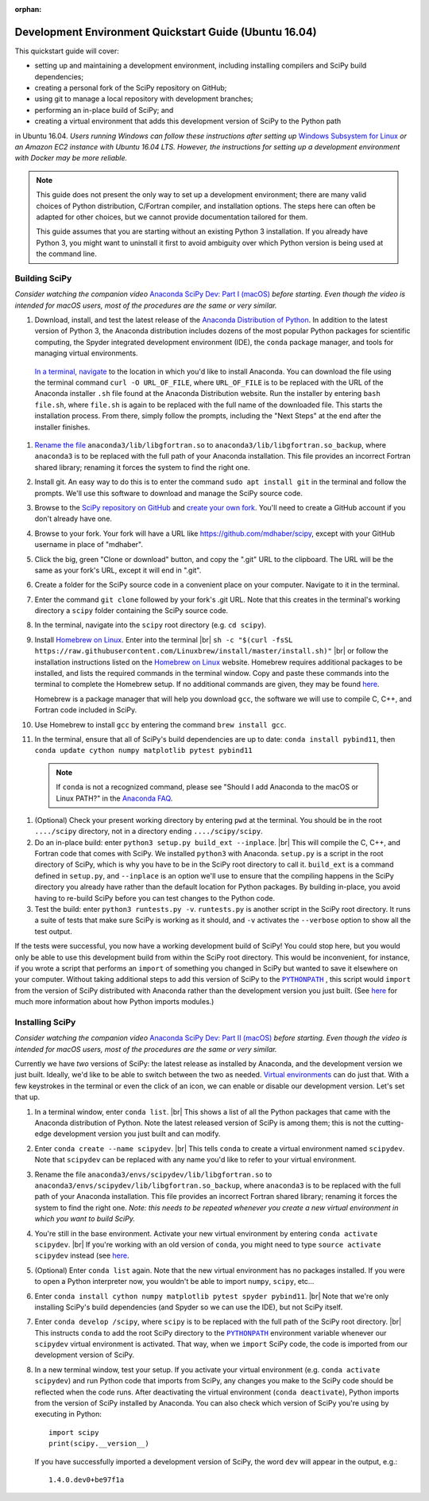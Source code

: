 :orphan:

.. _quickstart-ubuntu:

=======================================================
Development Environment Quickstart Guide (Ubuntu 16.04)
=======================================================

This quickstart guide will cover:

* setting up and maintaining a development environment, including installing compilers and SciPy build dependencies;
* creating a personal fork of the SciPy repository on GitHub;
* using git to manage a local repository with development branches;
* performing an in-place build of SciPy; and
* creating a virtual environment that adds this development version of SciPy to the Python path

in Ubuntu 16.04. *Users running Windows can follow these
instructions after setting up* `Windows Subsystem for Linux`_ *or an Amazon EC2
instance with Ubuntu 16.04 LTS. However, the instructions for setting up a
development environment with Docker may be more reliable.*

.. note::

	This guide does not present the only way to set up a development environment; there are many valid choices of Python distribution, C/Fortran compiler, and installation options. The steps here can often be adapted for other choices, but we cannot provide documentation tailored for them.

	This guide assumes that you are starting without an existing Python 3 installation. If you already have Python 3, you might want to uninstall it first to avoid ambiguity over which Python version is being used at the command line.

.. _quickstart-ubuntu-build:

Building SciPy
--------------

*Consider watching the companion video* `Anaconda SciPy Dev: Part I (macOS)`_ *before starting. Even though the video is intended for macOS users, most of the procedures are the same or very similar.*

#. Download, install, and test the latest release of the `Anaconda Distribution of Python`_. In addition to the latest version of Python 3, the Anaconda distribution includes dozens of the most popular Python packages for scientific computing, the Spyder integrated development environment (IDE), the ``conda`` package manager, and tools for managing virtual environments.

  `In a terminal, navigate <https://help.ubuntu.com/community/UsingTheTerminal>`_ to the location in which you'd like to install Anaconda. You can download the file using the terminal command ``curl -O URL_OF_FILE``, where ``URL_OF_FILE`` is to be replaced with the URL of the Anaconda installer ``.sh`` file found at the Anaconda Distribution website. Run the installer by entering ``bash file.sh``, where ``file.sh`` is again to be replaced with the full name of the downloaded file. This starts the installation process. From there, simply follow the prompts, including the "Next Steps" at the end after the installer finishes.

#. `Rename the file`_ ``anaconda3/lib/libgfortran.so`` to ``anaconda3/lib/libgfortran.so_backup``, where ``anaconda3`` is to be replaced with the full path of your Anaconda installation. This file provides an incorrect Fortran shared library; renaming it forces the system to find the right one.

#. Install git. An easy way to do this is to enter the command ``sudo apt install git`` in the terminal and follow the prompts. We'll use this software to download and manage the SciPy source code.

#. Browse to the `SciPy repository on GitHub <https://github.com/scipy/scipy>`_ and `create your own fork <https://help.github.com/en/articles/fork-a-repo>`_. You'll need to create a GitHub account if you don't already have one.

#. Browse to your fork. Your fork will have a URL like `https://github.com/mdhaber/scipy <https://github.com/mdhaber/scipy>`_, except with your GitHub username in place of "mdhaber".

#. Click the big, green "Clone or download" button, and copy the ".git" URL to the clipboard. The URL will be the same as your fork's URL, except it will end in ".git".

#. Create a folder for the SciPy source code in a convenient place on your computer. Navigate to it in the terminal.

#. Enter the command ``git clone`` followed by your fork's .git URL. Note that this creates in the terminal's working directory a ``scipy`` folder containing the SciPy source code.

#. In the terminal, navigate into the ``scipy`` root directory (e.g. ``cd scipy``).

#. Install `Homebrew on Linux`_. Enter into the terminal |br| ``sh -c "$(curl -fsSL https://raw.githubusercontent.com/Linuxbrew/install/master/install.sh)"`` |br| or follow the installation instructions listed on the `Homebrew on Linux`_ website. Homebrew requires additional packages to be installed, and lists the required commands in the terminal window. Copy and paste these commands into the terminal to complete the Homebrew setup. If no additional commands are given, they may be found `here <https://docs.brew.sh/Homebrew-on-Linux>`_.

   Homebrew is a package manager that will help you download ``gcc``, the software we will use to compile C, C++, and Fortran code included in SciPy.

#. Use Homebrew to install ``gcc`` by entering the command ``brew install gcc``.

#. In the terminal, ensure that all of SciPy's build dependencies are up to date: ``conda install pybind11``, then ``conda update cython numpy matplotlib pytest pybind11``

 .. note::

	If ``conda`` is not a recognized command, please see "Should I add Anaconda to the macOS or Linux PATH?" in the `Anaconda FAQ`_.

#. (Optional) Check your present working directory by entering ``pwd`` at the terminal. You should be in the root ``..../scipy`` directory, not in a directory ending ``..../scipy/scipy``.

#. Do an in-place build: enter ``python3 setup.py build_ext --inplace``. |br| This will compile the C, C++, and Fortran code that comes with SciPy. We installed ``python3`` with Anaconda. ``setup.py`` is a script in the root directory of SciPy, which is why you have to be in the SciPy root directory to call it. ``build_ext`` is a command defined in ``setup.py``, and ``--inplace`` is an option we'll use to ensure that the compiling happens in the SciPy directory you already have rather than the default location for Python packages. By building in-place, you avoid having to re-build SciPy before you can test changes to the Python code.

#. Test the build: enter ``python3 runtests.py -v``. ``runtests.py`` is another script in the SciPy root directory. It runs a suite of tests that make sure SciPy is working as it should, and ``-v`` activates the ``--verbose`` option to show all the test output.

If the tests were successful, you now have a working development build of SciPy! You could stop here, but you would only be able to use this development build from within the SciPy root directory. This would be inconvenient, for instance, if you wrote a script that performs an ``import`` of something you changed in SciPy but wanted to save it elsewhere on your computer. Without taking additional steps to add this version of SciPy to the |PYTHONPATH|_ , this script would ``import`` from the version of SciPy distributed with Anaconda rather than the development version you just built. (See `here <https://chrisyeh96.github.io/2017/08/08/definitive-guide-python-imports.html>`__ for much more information about how Python imports modules.)

.. _quickstart-ubuntu-install:

Installing SciPy
----------------

*Consider watching the companion video* `Anaconda SciPy Dev: Part II (macOS)`_ *before starting. Even though the video is intended for macOS users, most of the procedures are the same or very similar.*

Currently we have *two* versions of SciPy: the latest release as installed by Anaconda, and the development version we just built. Ideally, we'd like to be able to switch between the two as needed. `Virtual environments <https://medium.freecodecamp.org/why-you-need-python-environments-and-how-to-manage-them-with-conda-85f155f4353c>`_ can do just that. With a few keystrokes in the terminal or even the click of an icon, we can enable or disable our development version. Let's set that up.

#. In a terminal window, enter ``conda list``. |br| This shows a list of all the Python packages that came with the Anaconda distribution of Python. Note the latest released version of SciPy is among them; this is not the cutting-edge development version you just built and can modify.

#. Enter ``conda create --name scipydev``. |br| This tells ``conda`` to create a virtual environment named ``scipydev``. Note that ``scipydev`` can be replaced with any name you'd like to refer to your virtual environment.

#. Rename the file ``anaconda3/envs/scipydev/lib/libgfortran.so`` to ``anaconda3/envs/scipydev/lib/libgfortran.so_backup``, where ``anaconda3`` is to be replaced with the full path of your Anaconda installation. This file provides an incorrect Fortran shared library; renaming it forces the system to find the right one. *Note: this needs to be repeated whenever you create a new virtual environment in which you want to build SciPy.*

#. You're still in the base environment. Activate your new virtual environment by entering ``conda activate scipydev``. |br| If you're working with an old version of ``conda``, you might need to type ``source activate scipydev`` instead (see `here <https://stackoverflow.com/questions/49600611/python-anaconda-should-i-use-conda-activate-or-source-activate-in-linux)>`__.

#. (Optional) Enter ``conda list`` again. Note that the new virtual environment has no packages installed. If you were to open a Python interpreter now, you wouldn't be able to import ``numpy``, ``scipy``, etc...

#. Enter ``conda install cython numpy matplotlib pytest spyder pybind11``. |br| Note that we're only installing SciPy's build dependencies (and Spyder so we can use the IDE), but not SciPy itself.

#. Enter ``conda develop /scipy``, where ``scipy`` is to be replaced with the full path of the SciPy root directory. |br| This instructs ``conda`` to add the root SciPy directory to the |PYTHONPATH|_ environment variable whenever our ``scipydev`` virtual environment is activated. That way, when we ``import`` SciPy code, the code is imported from our development version of SciPy.

#. In a new terminal window, test your setup. If you activate your virtual environment (e.g. ``conda activate scipydev``) and run Python code that imports from SciPy, any changes you make to the SciPy code should be reflected when the code runs. After deactivating the virtual environment (``conda deactivate``), Python imports from the version of SciPy installed by Anaconda. You can also check which version of SciPy you're using by executing in Python::

      import scipy
      print(scipy.__version__)

   If you have successfully imported a development version of SciPy, the word ``dev`` will appear in the output, e.g.::

      1.4.0.dev0+be97f1a

.. _Anaconda SciPy Dev\: Part I (macOS): https://youtu.be/1rPOSNd0ULI

.. _Anaconda SciPy Dev\: Part II (macOS): https://youtu.be/Faz29u5xIZc

.. _Anaconda Distribution of Python: https://www.anaconda.com/distribution/

.. _Rename the file: https://www.maketecheasier.com/rename-files-in-linux/

.. _Anaconda FAQ: https://docs.anaconda.com/anaconda/user-guide/faq/

.. _Homebrew on Linux: https://docs.brew.sh/Homebrew-on-Linux

.. _Windows Subsystem for Linux: https://docs.microsoft.com/en-us/windows/wsl/install-win10

.. |PYTHONPATH| replace:: ``PYTHONPATH``
.. _PYTHONPATH: https://docs.python.org/3/using/cmdline.html#environment-variables

.. |br| raw:: html

    <br>
